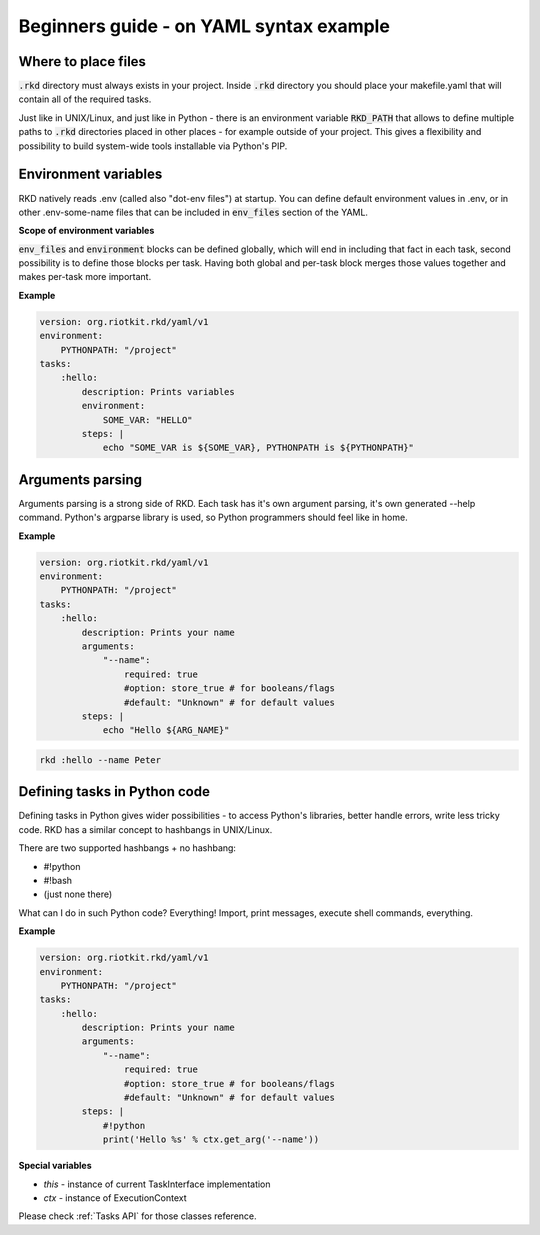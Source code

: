 .. _READ MORE ABOUT YAML SYNTAX IN THE BEGINNERS GUIDE:

Beginners guide - on YAML syntax example
========================================

Where to place files
--------------------

:code:`.rkd` directory must always exists in your project. Inside :code:`.rkd` directory you should place your makefile.yaml that will contain
all of the required tasks.

Just like in UNIX/Linux, and just like in Python - there is an environment variable :code:`RKD_PATH` that allows to define
multiple paths to :code:`.rkd` directories placed in other places - for example outside of your project. This gives a flexibility and possibility
to build system-wide tools installable via Python's PIP.

Environment variables
---------------------

RKD natively reads .env (called also "dot-env files") at startup. You can define default environment values in .env, or in other .env-some-name files
that can be included in :code:`env_files` section of the YAML.

**Scope of environment variables**

:code:`env_files` and :code:`environment` blocks can be defined globally, which will end in including that fact in each task, second possibility is to
define those blocks per task. Having both global and per-task block merges those values together and makes per-task more important.


**Example**

.. code:: yaml

    version: org.riotkit.rkd/yaml/v1
    environment:
        PYTHONPATH: "/project"
    tasks:
        :hello:
            description: Prints variables
            environment:
                SOME_VAR: "HELLO"
            steps: |
                echo "SOME_VAR is ${SOME_VAR}, PYTHONPATH is ${PYTHONPATH}"


Arguments parsing
-----------------

Arguments parsing is a strong side of RKD. Each task has it's own argument parsing, it's own generated --help command.
Python's argparse library is used, so Python programmers should feel like in home.

**Example**

.. code:: yaml

    version: org.riotkit.rkd/yaml/v1
    environment:
        PYTHONPATH: "/project"
    tasks:
        :hello:
            description: Prints your name
            arguments:
                "--name":
                    required: true
                    #option: store_true # for booleans/flags
                    #default: "Unknown" # for default values
            steps: |
                echo "Hello ${ARG_NAME}"


.. code:: bash

    rkd :hello --name Peter

Defining tasks in Python code
-----------------------------

Defining tasks in Python gives wider possibilities - to access Python's libraries, better handle errors, write less tricky code.
RKD has a similar concept to hashbangs in UNIX/Linux.

There are two supported hashbangs + no hashbang:

- #!python
- #!bash
- (just none there)

What can I do in such Python code? Everything! Import, print messages, execute shell commands, everything.

**Example**

.. code:: yaml

    version: org.riotkit.rkd/yaml/v1
    environment:
        PYTHONPATH: "/project"
    tasks:
        :hello:
            description: Prints your name
            arguments:
                "--name":
                    required: true
                    #option: store_true # for booleans/flags
                    #default: "Unknown" # for default values
            steps: |
                #!python
                print('Hello %s' % ctx.get_arg('--name'))


**Special variables**

- *this* - instance of current TaskInterface implementation
- *ctx* - instance of ExecutionContext

Please check :ref:`Tasks API` for those classes reference.
